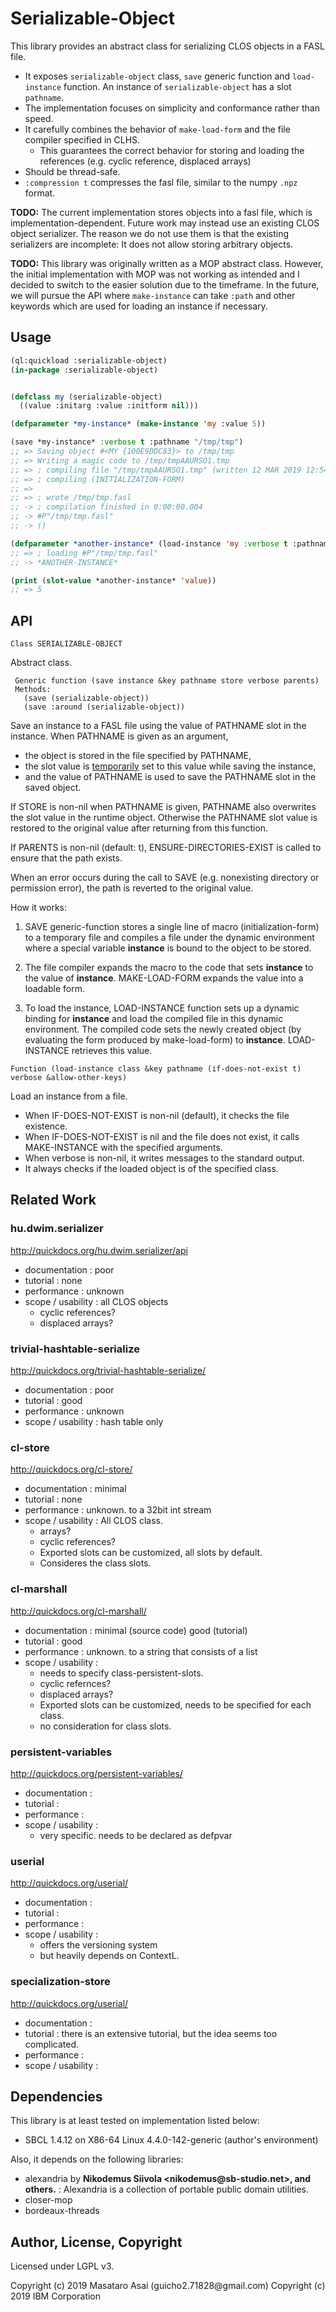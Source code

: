 
* Serializable-Object

This library provides an abstract class for serializing CLOS objects in a FASL file.

+ It exposes =serializable-object= class, =save= generic function and =load-instance= function.
  An instance of =serializable-object= has a slot =pathname=.
+ The implementation focuses on simplicity and conformance rather than speed.
+ It carefully combines the behavior of =make-load-form= and the file compiler specified in CLHS.
  + This guarantees the correct behavior for storing and loading the references (e.g. cyclic reference, displaced arrays)
+ Should be thread-safe.
+ =:compression t= compresses the fasl file, similar to the numpy =.npz= format.

*TODO:* The current implementation stores objects into a fasl file, which is
implementation-dependent. Future work may instead use an existing CLOS object serializer.
The reason we do not use them is that the existing serializers are incomplete:
It does not allow storing arbitrary objects.

*TODO:* This library was originally written as a MOP abstract class.
However, the initial implementation with MOP was not working as intended 
and I decided to switch to the easier solution due to the timeframe.
In the future, we will pursue the API where =make-instance= can take
=:path= and other keywords which are used for loading an instance if necessary.


** Usage

#+begin_src lisp
(ql:quickload :serializable-object)
(in-package :serializable-object)


(defclass my (serializable-object)
  ((value :initarg :value :initform nil)))

(defparameter *my-instance* (make-instance 'my :value 5))

(save *my-instance* :verbose t :pathname "/tmp/tmp")
;; => Saving object #<MY {100E9DDC83}> to /tmp/tmp 
;; => Writing a magic code to /tmp/tmpAAURSO1.tmp 
;; => ; compiling file "/tmp/tmpAAURSO1.tmp" (written 12 MAR 2019 12:54:04 PM):
;; => ; compiling (INITIALIZATION-FORM)
;; => 
;; => ; wrote /tmp/tmp.fasl
;; -> ; compilation finished in 0:00:00.004
;; -> #P"/tmp/tmp.fasl"
;; -> ()

(defparameter *another-instance* (load-instance 'my :verbose t :pathname "/tmp/tmp"))
;; => ; loading #P"/tmp/tmp.fasl"
;; -> *ANOTHER-INSTANCE*

(print (slot-value *another-instance* 'value))
;; => 5

#+end_src

** API

: Class SERIALIZABLE-OBJECT

Abstract class.

:  Generic function (save instance &key pathname store verbose parents)
:  Methods:
:    (save (serializable-object))
:    (save :around (serializable-object))

Save an instance to a FASL file using the value of PATHNAME slot in the instance.
When PATHNAME is given as an argument,

+ the object is stored in the file specified by PATHNAME,
+ the slot value is _temporarily_ set to this value while saving the instance,
+ and the value of PATHNAME is used to save the PATHNAME slot in the saved object.

If STORE is non-nil when PATHNAME is given, PATHNAME also overwrites the slot value in the runtime object.
Otherwise the PATHNAME slot value is restored to the original value after returning from this function.

If PARENTS is non-nil (default: t), ENSURE-DIRECTORIES-EXIST is called to
ensure that the path exists.

When an error occurs during the call to SAVE (e.g. nonexisting directory or permission error),
the path is reverted to the original value.

How it works:

1. SAVE generic-function stores a single line of macro (initialization-form) to
   a temporary file and compiles a file under the dynamic environment where a
   special variable *instance* is bound to the object to be stored.

2. The file compiler expands the macro to the code that sets *instance* to the
   value of *instance*.  MAKE-LOAD-FORM expands the value into a loadable form.

3. To load the instance, LOAD-INSTANCE function sets up a dynamic binding for
   *instance* and load the compiled file in this dynamic environment. The
   compiled code sets the newly created object (by evaluating the form produced
   by make-load-form) to *instance*. LOAD-INSTANCE retrieves this value.


: Function (load-instance class &key pathname (if-does-not-exist t) verbose &allow-other-keys)

Load an instance from a file.

+ When IF-DOES-NOT-EXIST is non-nil (default), it checks the file existence.
+ When IF-DOES-NOT-EXIST is nil and the file does not exist, it calls MAKE-INSTANCE with the specified arguments.
+ When verbose is non-nil, it writes messages to the standard output.
+ It always checks if the loaded object is of the specified class.

** Related Work

*** hu.dwim.serializer

http://quickdocs.org/hu.dwim.serializer/api

+ documentation : poor
+ tutorial : none
+ performance : unknown
+ scope / usability : all CLOS objects
  + cyclic references?
  + displaced arrays?

*** trivial-hashtable-serialize

http://quickdocs.org/trivial-hashtable-serialize/

+ documentation : poor
+ tutorial : good
+ performance : unknown
+ scope / usability : hash table only

*** cl-store

http://quickdocs.org/cl-store/

+ documentation : minimal
+ tutorial : none
+ performance : unknown. to a 32bit int stream
+ scope / usability : All CLOS class.
  + arrays?
  + cyclic references?
  + Exported slots can be customized, all slots by default.
  + Consideres the class slots.

*** cl-marshall

http://quickdocs.org/cl-marshall/

+ documentation : minimal (source code) good (tutorial)
+ tutorial : good
+ performance : unknown. to a string that consists of a list
+ scope / usability :
  + needs to specify class-persistent-slots.
  + cyclic refernces?
  + displaced arrays?
  + Exported slots can be customized, needs to be specified for each class.
  + no consideration for class slots.

*** persistent-variables

http://quickdocs.org/persistent-variables/

+ documentation : 
+ tutorial : 
+ performance : 
+ scope / usability :
  + very specific. needs to be declared as defpvar

*** userial

http://quickdocs.org/userial/

+ documentation : 
+ tutorial : 
+ performance : 
+ scope / usability :
  + offers the versioning system
  + but heavily depends on ContextL.

*** specialization-store

http://quickdocs.org/userial/

+ documentation : 
+ tutorial : there is an extensive tutorial, but the idea seems too complicated.
+ performance : 
+ scope / usability : 

** Dependencies
This library is at least tested on implementation listed below:

+ SBCL 1.4.12 on X86-64 Linux 4.4.0-142-generic (author's environment)

Also, it depends on the following libraries:

+ alexandria by *Nikodemus Siivola <nikodemus@sb-studio.net>, and others.* :
    Alexandria is a collection of portable public domain utilities.
+ closer-mop
+ bordeaux-threads

** Author, License, Copyright

Licensed under LGPL v3.

Copyright (c) 2019 Masataro Asai (guicho2.71828@gmail.com)
Copyright (c) 2019 IBM Corporation
